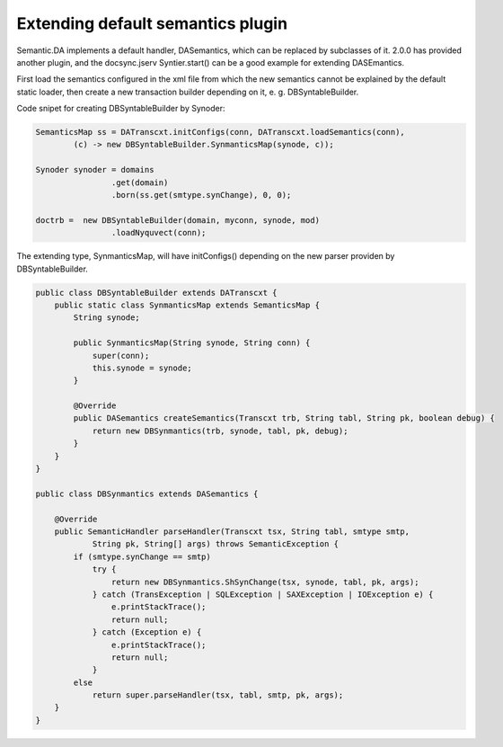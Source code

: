 Extending default semantics plugin
----------------------------------

Semantic.DA implements a default handler, DASemantics, which can be replaced by
subclasses of it. 2.0.0 has provided another plugin, and the docsync.jserv
Syntier.start() can be a good example for extending DASEmantics. 

First load the semantics configured in the xml file from which the new semantics
cannot be explained by the default static loader, then create a new transaction 
builder depending on it, e. g. DBSyntableBuilder.  

Code snipet for creating DBSyntableBuilder by Synoder:

.. code-block:: java

		SemanticsMap ss = DATranscxt.initConfigs(conn, DATranscxt.loadSemantics(conn),
			(c) -> new DBSyntableBuilder.SynmanticsMap(synode, c));
		
		Synoder synoder = domains
				.get(domain)
				.born(ss.get(smtype.synChange), 0, 0);
		
		doctrb =  new DBSyntableBuilder(domain, myconn, synode, mod)
				.loadNyquvect(conn);
..

The extending type, SynmanticsMap, will have initConfigs() depending on the new
parser providen by DBSyntableBuilder.

.. code-block:: java

    public class DBSyntableBuilder extends DATranscxt {
        public static class SynmanticsMap extends SemanticsMap {
            String synode;
        
            public SynmanticsMap(String synode, String conn) {
                super(conn);
                this.synode = synode;
            }
        
            @Override
            public DASemantics createSemantics(Transcxt trb, String tabl, String pk, boolean debug) {
                return new DBSynmantics(trb, synode, tabl, pk, debug);
            }
        }
    }

    public class DBSynmantics extends DASemantics {

        @Override
        public SemanticHandler parseHandler(Transcxt tsx, String tabl, smtype smtp,
                String pk, String[] args) throws SemanticException {
            if (smtype.synChange == smtp)
                try {
                    return new DBSynmantics.ShSynChange(tsx, synode, tabl, pk, args);
                } catch (TransException | SQLException | SAXException | IOException e) {
                    e.printStackTrace();
                    return null;
                } catch (Exception e) {
                    e.printStackTrace();
                    return null;
                }
            else
                return super.parseHandler(tsx, tabl, smtp, pk, args);
        }
    }
..